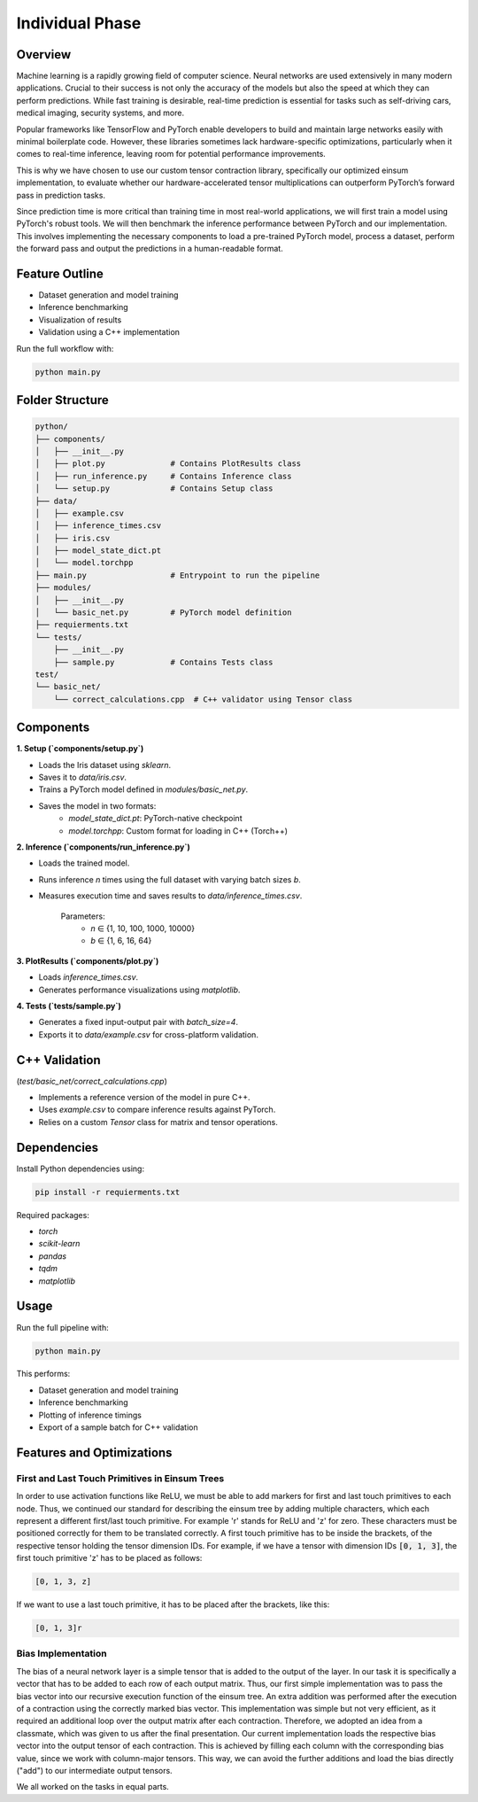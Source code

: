 Individual Phase
=======================================

Overview
--------

Machine learning is a rapidly growing field of computer science. Neural networks are used extensively in many modern applications. Crucial to their success is not only the accuracy of the models but also the speed at which they can perform predictions. While fast training is desirable, real-time prediction is essential for tasks such as self-driving cars, medical imaging, security systems, and more.

Popular frameworks like TensorFlow and PyTorch enable developers to build and maintain large networks easily with minimal boilerplate code. However, these libraries sometimes lack hardware-specific optimizations, particularly when it comes to real-time inference, leaving room for potential performance improvements.

This is why we have chosen to use our custom tensor contraction library, specifically our optimized einsum implementation, to evaluate whether our hardware-accelerated tensor multiplications can outperform PyTorch’s forward pass in prediction tasks.

Since prediction time is more critical than training time in most real-world applications, we will first train a model using PyTorch's robust tools. We will then benchmark the inference performance between PyTorch and our implementation. This involves implementing the necessary components to load a pre-trained PyTorch model, process a dataset, perform the forward pass and output the predictions in a human-readable format.

Feature Outline
----------------

- Dataset generation and model training
- Inference benchmarking
- Visualization of results
- Validation using a C++ implementation

Run the full workflow with:

.. code-block:: bash

    python main.py

Folder Structure
----------------

.. code-block:: text

    python/
    ├── components/
    │   ├── __init__.py
    │   ├── plot.py              # Contains PlotResults class
    │   ├── run_inference.py     # Contains Inference class
    │   └── setup.py             # Contains Setup class
    ├── data/
    │   ├── example.csv
    │   ├── inference_times.csv
    │   ├── iris.csv
    │   ├── model_state_dict.pt
    │   └── model.torchpp
    ├── main.py                  # Entrypoint to run the pipeline
    ├── modules/
    │   ├── __init__.py
    │   └── basic_net.py         # PyTorch model definition
    ├── requierments.txt
    └── tests/
        ├── __init__.py
        ├── sample.py            # Contains Tests class
    test/
    └── basic_net/
        └── correct_calculations.cpp  # C++ validator using Tensor class

Components
----------

**1. Setup (`components/setup.py`)**

- Loads the Iris dataset using `sklearn`.
- Saves it to `data/iris.csv`.
- Trains a PyTorch model defined in `modules/basic_net.py`.
- Saves the model in two formats:
    - `model_state_dict.pt`: PyTorch-native checkpoint
    - `model.torchpp`: Custom format for loading in C++ (Torch++)

**2. Inference (`components/run_inference.py`)**

- Loads the trained model.
- Runs inference `n` times using the full dataset with varying batch sizes `b`.
- Measures execution time and saves results to `data/inference_times.csv`.
    
    Parameters:
        - `n` ∈ {1, 10, 100, 1000, 10000}
        - `b` ∈ {1, 6, 16, 64}

**3. PlotResults (`components/plot.py`)**

- Loads `inference_times.csv`.
- Generates performance visualizations using `matplotlib`.

**4. Tests (`tests/sample.py`)**

- Generates a fixed input-output pair with `batch_size=4`.
- Exports it to `data/example.csv` for cross-platform validation.

C++ Validation 
-----------------------------------------------------------
(`test/basic_net/correct_calculations.cpp`)

- Implements a reference version of the model in pure C++.
- Uses `example.csv` to compare inference results against PyTorch.
- Relies on a custom `Tensor` class for matrix and tensor operations.

Dependencies
------------

Install Python dependencies using:

.. code-block:: bash

    pip install -r requierments.txt

Required packages:

- `torch`
- `scikit-learn`
- `pandas`
- `tqdm`
- `matplotlib`

Usage
-----

Run the full pipeline with:

.. code-block:: bash

    python main.py

This performs:

- Dataset generation and model training
- Inference benchmarking
- Plotting of inference timings
- Export of a sample batch for C++ validation

Features and Optimizations
--------------------------

First and Last Touch Primitives in Einsum Trees
^^^^^^^^^^^^^^^^^^^^^^^^^^^^^^^^^^^^^^^^^^^^^^^

In order to use activation functions like ReLU, we must be able to add markers for first and last touch primitives to each node. 
Thus, we continued our standard for describing the einsum tree by adding multiple characters, which each represent a different first/last touch primitive.
For example 'r' stands for ReLU and 'z' for zero. These characters must be positioned correctly for them to be translated correctly. A first touch primitive has to be 
inside the brackets, of the respective tensor holding the tensor dimension IDs. For example, if we have a tensor with dimension IDs :code:`[0, 1, 3]`, the first 
touch primitive 'z' has to be placed as follows:

.. code-block:: text

    [0, 1, 3, z]

If we want to use a last touch primitive, it has to be placed after the brackets, like this: 

.. code-block:: text

    [0, 1, 3]r


Bias Implementation
^^^^^^^^^^^^^^^^^^^

The bias of a neural network layer is a simple tensor that is added to the output of the layer. In our task it is specifically a vector that has to be added to 
each row of each output matrix. Thus, our first simple implementation was to pass the bias vector into our recursive execution function of the einsum tree. An 
extra addition was performed after the execution of a contraction using the correctly marked bias vector. This implementation was simple but not very efficient, 
as it required an additional loop over the output matrix after each contraction. Therefore, we adopted an idea from a classmate, which was given to us after the 
final presentation. Our current implementation loads the respective bias vector into the output tensor of each contraction. This is achieved by filling each 
column with the corresponding bias value, since we work with column-major tensors. This way, we can avoid the further additions and load the bias directly 
("add") to our intermediate output tensors.

We all worked on the tasks in equal parts.